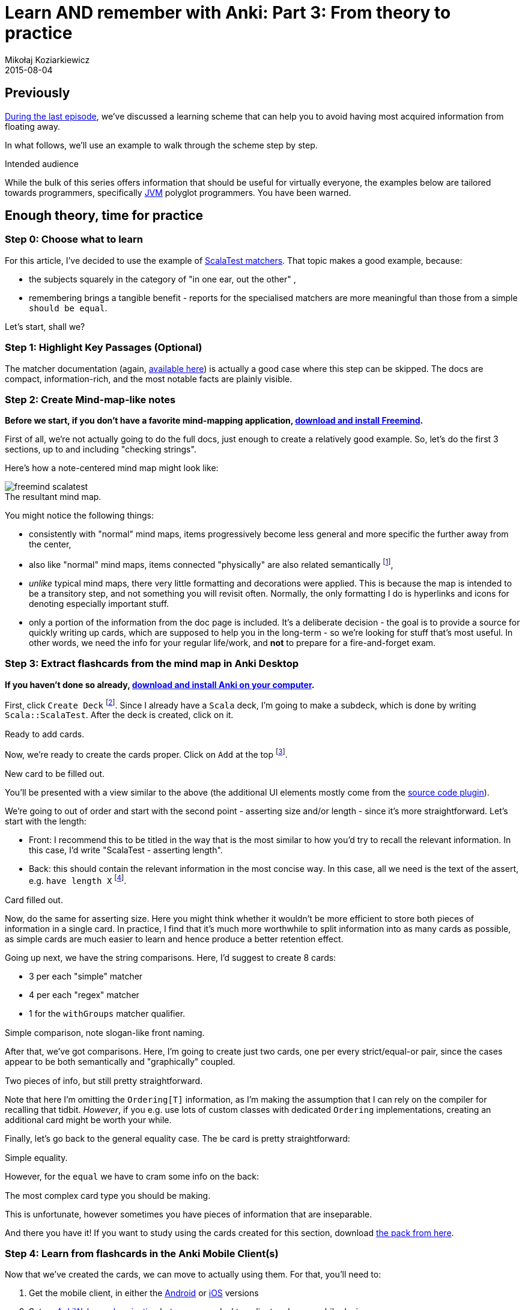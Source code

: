 = Learn AND remember with Anki: Part 3: From theory to practice
Mikołaj Koziarkiewicz
2015-08-04
:jbake-type: post
:jbake-status: published
:jbake-tags: blog, general, anki, spaced repetition, freemind, learning
:experimental:
:idprefix:
:imagesdir: {jbake_url_illustrations}/anki/
:caption:

== Previously

http://mikołak.net/blog/2015/srs-assisted-learning-scheme-theory.html[During the last episode], we've discussed a learning scheme that
can help you to avoid having most acquired information from floating away.

In what follows, we'll use an example to walk through the scheme step by step.

.Intended audience
****

While the bulk of this series offers information that should be useful for virtually everyone, the examples below are tailored towards programmers,
specifically https://en.wikipedia.org/w/index.php?title=Java_virtual_machine&oldid=659766895[JVM] polyglot programmers. You have been warned.
****

== Enough theory, time for practice

=== Step 0: Choose what to learn

For this article, I've decided to use the example of http://www.scalatest.org/user_guide/using_matchers[ScalaTest matchers].
That topic makes a good example, because:

- the subjects squarely in the category of "in one ear, out the other" ,
- remembering brings a tangible benefit - reports for the specialised matchers are more meaningful than those from a simple `should be equal`.

Let's start, shall we?

=== Step 1: Highlight Key Passages (Optional)

The matcher documentation (again, http://www.scalatest.org/user_guide/using_matchers[available here]) is actually a
good case where this step can be skipped. The docs are compact, information-rich, and the most notable facts are plainly
 visible.

=== Step 2: Create Mind-map-like notes

*Before we start, if you don't have a favorite mind-mapping application,
http://freemind.sourceforge.net/wiki/index.php/Download[download and install Freemind].*

First of all, we're not actually going to do the full docs, just enough to create a relatively good example. So, let's do
the first 3 sections, up to and including "checking strings".

Here's how a note-centered mind map might look like:

image::freemind-scalatest.png[align="center", role="thumb", title="The resultant mind map."]

You might notice the following things:

- consistently with "normal" mind maps, items progressively become less general and more specific the further away from the center,
- also like "normal" mind maps, items connected "physically" are also related semantically footnote:[There are no additional connections in this particular example, but, in
general, it's OK to make them.],
- _unlike_ typical mind maps, there very little formatting and decorations were applied. This is because the map is intended to be a transitory step,
and not something you will revisit often. Normally, the only formatting I do is hyperlinks and icons for denoting especially important stuff.
- only a portion of the information from the doc page is included. It's a deliberate decision - the goal is to provide a source for
 quickly writing up cards, which are supposed to help you in the long-term - so we're looking for stuff that's most useful. In other words,
 we need the info for your regular life/work, and *not* to prepare for a fire-and-forget exam.

=== Step 3: Extract flashcards from the mind map in Anki Desktop

*If you haven't done so already, http://ankisrs.net/#download[download and install Anki on your computer].*

First, click `Create Deck` footnote:[A deck is simply a collection of Anki cards.]. Since I already have a `Scala` deck,
I'm going to make a subdeck, which is done by writing `Scala::ScalaTest`. After the deck is created, click on it.

image::anki-newdeck.png[align="center", height="1", width="720", title="Ready to add cards."]

Now, we're ready to create the cards proper. Click on `Add` at the top footnote:[Yes, the Anki UI is sometimes all over the place.].

image::anki-newcard.png[align="center", height="1", width="500", title="New card to be filled out."]

You'll be presented with a view similar to the above (the additional UI elements mostly come from the https://ankiweb.net/shared/info/491274358[source code plugin]).

We're going to out of order and start with the second point - asserting size and/or length - since it's more straightforward. Let's start with the length:

 - Front: I recommend this to be titled in the way that is the most similar to how you'd try to recall the relevant information. In this case, I'd
 write "ScalaTest - asserting length".
 - Back: this should contain the relevant information in the most concise way. In this case, all we need is the text of the assert, e.g. `have length X`
 footnote:[Pardon the faint red markings on the illustration - there seems to be a bug in the Anki Linux
 client that makes disabling the spellcheck impossible, hence a quick photoedit job.].

image::anki-newcard-filled.png[align="center", height="1", width="500", title="Card filled out."]

Now, do the same for asserting size. Here you might think whether it wouldn't be more efficient to store both pieces of information in a single card. In
practice, I find that it's much more worthwhile to split information into as many cards as possible, as simple cards are much easier to learn and hence
produce a better retention effect.

Going up next, we have the string comparisons. Here, I'd suggest to create 8 cards:

 - 3 per each "simple" matcher
 - 4 per each "regex" matcher
 - 1 for the `withGroups` matcher qualifier.

image::anki-card-simple-filled.png[align="center", height="1", width="500", title="Simple comparison, note slogan-like front naming."]

After that, we've got comparisons. Here, I'm going to create just two cards, one per every strict/equal-or pair, since the cases appear to be both
semantically and "graphically" coupled.

image::anki-card-standard.png[align="center", height="1",width="500", title="Two pieces of info, but still pretty straightforward."]

Note that here I'm omitting the `Ordering[T]` information, as I'm making the assumption that I can rely on the compiler for recalling that tidbit.
_However_, if you e.g. use lots of custom classes with dedicated `Ordering` implementations, creating an additional card might be worth your while.

Finally, let's go back to the general equality case. The `be` card is pretty straightforward:

image::anki-card-complex-entry.png[align="center", height="1", width="500", title="Simple equality."]

However, for the `equal` we have to cram some info on the back:

image::anki-card-complex.png[align="center", height="1", width="500", title="The most complex card type you should be making."]

This is unfortunate, however sometimes you have pieces of information that are inseparable.

And there you have it! If you want to study using the cards created for this section, download link:{imagesdir}Scala__ScalaTest.apkg[the pack from here].

=== Step 4: Learn from flashcards in the Anki Mobile Client(s)

Now that we've created the cards, we can move to actually using them. For that, you'll need to:

. Get the mobile client, in either the https://play.google.com/store/apps/details?id=com.ichi2.anki[Android] or
https://itunes.apple.com/us/app/ankimobile-flashcards/id373493387?mt=8&ign-mpt=uo%3D4[iOS] versions
. Set up http://ankisrs.net/docs/manual.html#ankiweb-and-synchronization[AnkiWeb synchronization] between your desktop client
and your mobile device.

IMPORTANT: Please be aware of the https://ankiweb.net/account/terms[content policies] before you sync data through AnkiWeb.

Now that you've set it up, and open the synced deck, you should see something like the following:

image::anki-mobile-starting.png[align="left", width="230", height="1", role="thumb", title="Before..."]

image::anki-mobile-starting-answer.png[align="right", width="230", height="1", role="thumb", title="...and after the first answer."]

You're viewing a new card in the learning stage, which will require at least one repetition on the same day. Always choose the
option that authentically reflects your recall ability of that card. Eventually, you should arrive at something similar to
the following screen:

image::anki-mobile-final-review.png[align="center", width="230", height="1", role="thumb", title="Last answer for now. Note the different time periods."]

Now the choices extend beyond the same day. If your recall is increased effectively, the interval selection will lengthen at
a geometric rate. So when in doubt, answer pessimistically - it won't "cost" you much time.

.Use the Widget
****
If you're using Android, the widget is a nice feature. It shows you the amount of pending cards for the day, as well
as the projected time required for going over them.
****

=== Step 5: Review, Heal, and Grow your flashcard "Deck"

This is probably the most personalized of the steps. However, a couple common issues might manifest, most notably:

==== Errors on the cards

Factual, typographical or otherwise: minor ones can be remedied immediately through the mobile client, but
for more complex stuff, your best bet is to mark the card by favoriting it, and potentially http://ankisrs.net/docs/manual.html#editing-and-more[burying the card], "postponing" it
to the following day, if the problem is severe enough so that you can't meaningfully review the card footnote:[Often happens with formulas encoded in LaTeX, as the mobile client
 is notoriously fickle when displaying them.].

image::anki-bury-favorite.png[float="right", width="230", height="1", role="thumb", title="`Hide/Delete` will show `Bury`."]

==== Lack of perceived benefit from using the cards for a _particular_ topic

This mostly stems from not enough understanding
of the subject matter. With this method, always try to make a conscious effort to actually _comprehend_ and _integrate_ the source material.
This even applies to our relatively simple example - the retention effect for the ScalaTest will be much greater if you practice
writing the matcher expressions during the the initial days.

==== General frustration

In other words, the bog standard reaction to a new habit that one is trying to form. After the initial enthusiasm dwindles,
the act of repeating the cards might appear like a chore. In this case, I advise you to

- simply stick it out if you're only a couple of weeks in,
- be honest - if you forgot the card's content, choose "Again",
- otherwise try to remember situations where the use of this technique has improve recall, and
- take note of how much time have you've already spent by using this method footnote:[Yes, I'm basically suggesting an abuse of humanity's
 susceptibility to the https://en.wikipedia.org/w/index.php?title=Gambler%27s_fallacy&oldid=663853840[Gambler's Fallacy].].

==== Recalling knowledge you no longer need

It happens, whether when studying for actual exams, investing in learning a technology that
didn't pan out, or for other reasons. In this case, you just need to http://ankisrs.net/docs/manual.html#editing-and-more[suspend]
the relevant cards, causing them to no longer appear until they're manually resumed.

==== Amassing a huge backlog

- To prevent that, start small (<100 cards total) until you get the gist of it, and try to set aside
 some regularly scheduled period in your daily routine for the card review - for example, during your daily commute footnote:[Which was how I started.].
- To resolve it, just chip away at the mass of cards for several days. Due to how the SRS algorithm works, you are bound to eventually reduce the
 backlog to a manageable size.

== Coming Up

In http://mikołak.net/blog/2015/srs-assisted-learning-stats-and-conclusions.html[the final part of the series], we'll look at some actual statistics related to using Anki, and touch on some miscellaneous
closing points.